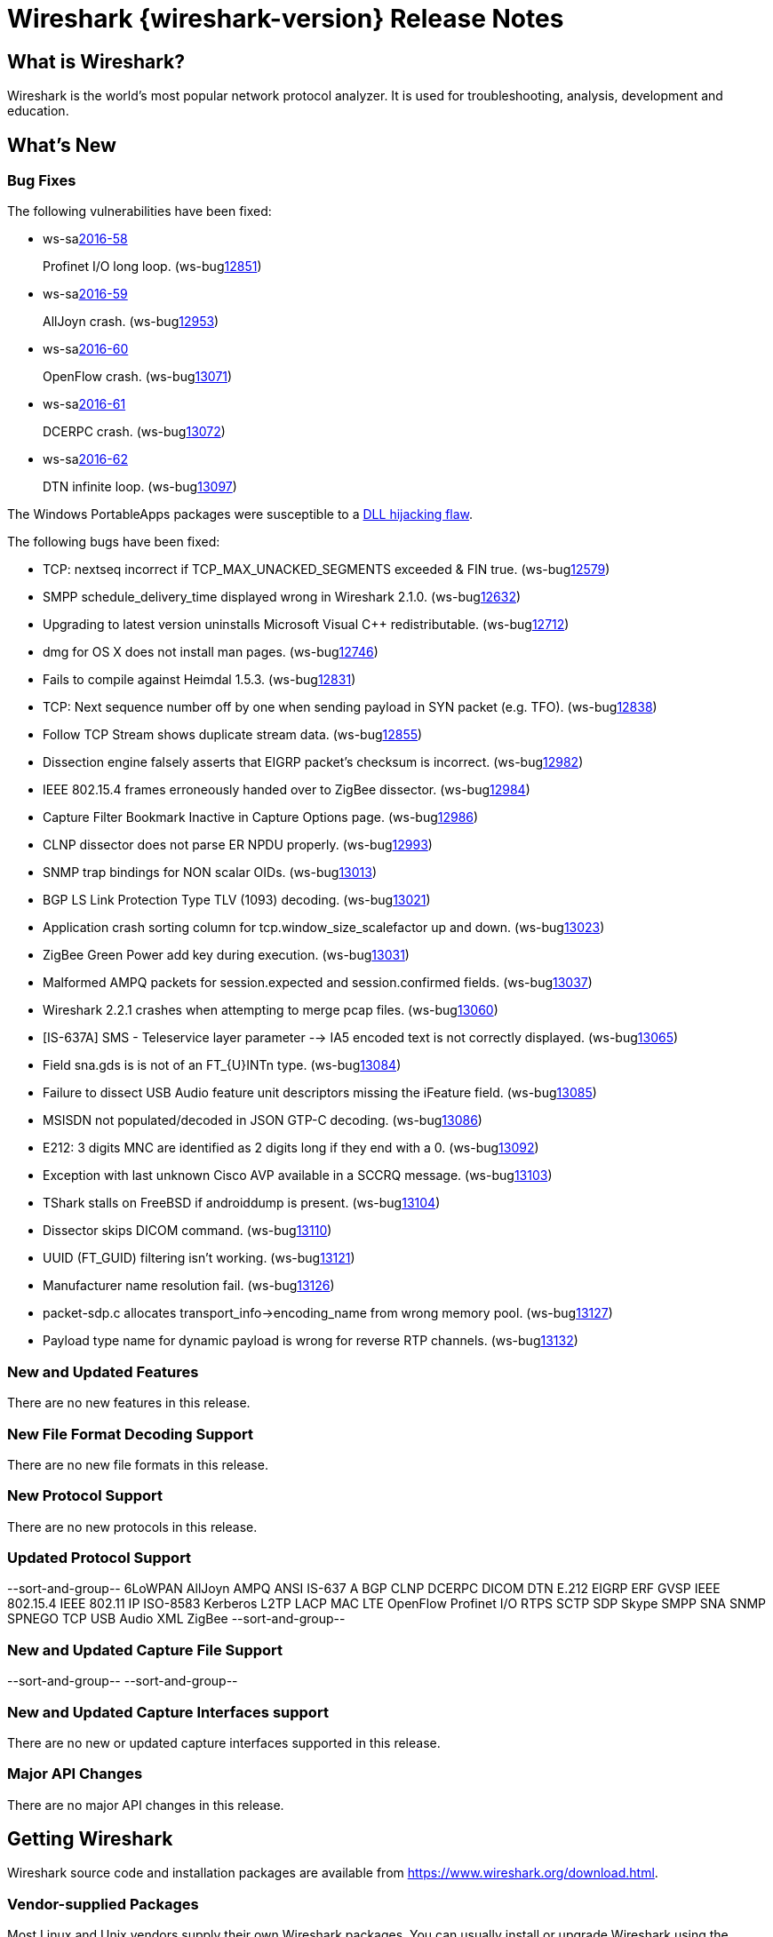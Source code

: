 = Wireshark {wireshark-version} Release Notes
// AsciiDoc quick reference: http://powerman.name/doc/asciidoc

== What is Wireshark?

Wireshark is the world's most popular network protocol analyzer. It is
used for troubleshooting, analysis, development and education.

== What's New

=== Bug Fixes

The following vulnerabilities have been fixed:

* ws-salink:2016-58[]
+
Profinet I/O long loop.
(ws-buglink:12851[])
//cve-idlink:2015-XXXX[]
// Fixed in master: e8022a9
// Fixed in master-2.2: 4127e39
// Fixed in master-2.0: N/A

* ws-salink:2016-59[]
+
AllJoyn crash.
(ws-buglink:12953[])
//cve-idlink:2015-XXXX[]
// Fixed in master: 7dfaec9
// Fixed in master-2.2: f44fd03
// Fixed in master-2.0: a5770b6

* ws-salink:2016-60[]
+
OpenFlow crash.
(ws-buglink:13071[])
//cve-idlink:2015-XXXX[]
// Fixed in master: d1a7ed1
// Fixed in master-2.2: 51348a7
// Fixed in master-2.0: f2a7af8

* ws-salink:2016-61[]
+
DCERPC crash.
(ws-buglink:13072[])
//cve-idlink:2015-XXXX[]
// Fixed in master: 929ad38
// Fixed in master-2.2: 3f45798
// Fixed in master-2.0: cc8e37f

* ws-salink:2016-62[]
+
DTN infinite loop.
(ws-buglink:13097[])
//cve-idlink:2015-XXXX[]
// Fixed in master: 63776db
// Fixed in master-2.2: 14bba92
// Fixed in master-2.0: be6a10a

The Windows PortableApps packages were susceptible to a
https://bugs.wireshark.org/bugzilla/show_bug.cgi?id=12724[DLL hijacking flaw].

The following bugs have been fixed:

//* ws-buglink:5000[]
//* ws-buglink:6000[Wireshark bug]
//* cve-idlink:2014-2486[]
//* Wireshark accepted your prom invitation then cancelled at the last minute. (ws-buglink:0000[])
// cp /dev/null /tmp/buglist.txt ; for bugnumber in `git log --stat v2.2.2rc0..| grep ' Bug:' | cut -f2 -d: | sort -n -u ` ; do gen-bugnote $bugnumber; pbpaste >> /tmp/buglist.txt; done

* TCP: nextseq incorrect if TCP_MAX_UNACKED_SEGMENTS exceeded & FIN true. (ws-buglink:12579[])

* SMPP schedule_delivery_time displayed wrong in Wireshark 2.1.0. (ws-buglink:12632[])

* Upgrading to latest version uninstalls Microsoft Visual C++ redistributable. (ws-buglink:12712[])

* dmg for OS X does not install man pages. (ws-buglink:12746[])

* Fails to compile against Heimdal 1.5.3. (ws-buglink:12831[])

* TCP: Next sequence number off by one when sending payload in SYN packet (e.g. TFO). (ws-buglink:12838[])

* Follow TCP Stream shows duplicate stream data. (ws-buglink:12855[])

* Dissection engine falsely asserts that EIGRP packet's checksum is incorrect. (ws-buglink:12982[])

* IEEE 802.15.4 frames erroneously handed over to ZigBee dissector. (ws-buglink:12984[])

* Capture Filter Bookmark Inactive in Capture Options page. (ws-buglink:12986[])

* CLNP dissector does not parse ER NPDU properly. (ws-buglink:12993[])

* SNMP trap bindings for NON scalar OIDs. (ws-buglink:13013[])

* BGP LS Link Protection Type TLV (1093) decoding. (ws-buglink:13021[])

* Application crash sorting column for tcp.window_size_scalefactor up and down. (ws-buglink:13023[])

* ZigBee Green Power add key during execution. (ws-buglink:13031[])

* Malformed AMPQ packets for session.expected and session.confirmed fields. (ws-buglink:13037[])

* Wireshark 2.2.1 crashes when attempting to merge pcap files. (ws-buglink:13060[])

* [IS-637A] SMS - Teleservice layer parameter --> IA5 encoded text is not correctly displayed. (ws-buglink:13065[])

* Field sna.gds is is not of an FT_{U}INTn type. (ws-buglink:13084[])

* Failure to dissect USB Audio feature unit descriptors missing the iFeature field. (ws-buglink:13085[])

* MSISDN not populated/decoded in JSON GTP-C decoding. (ws-buglink:13086[])

* E212: 3 digits MNC are identified as 2 digits long if they end with a 0. (ws-buglink:13092[])

* Exception with last unknown Cisco AVP available in a SCCRQ message. (ws-buglink:13103[])

* TShark stalls on FreeBSD if androiddump is present. (ws-buglink:13104[])

* Dissector skips DICOM command. (ws-buglink:13110[])

* UUID (FT_GUID) filtering isn't working. (ws-buglink:13121[])

* Manufacturer name resolution fail. (ws-buglink:13126[])

* packet-sdp.c allocates transport_info->encoding_name from wrong memory pool. (ws-buglink:13127[])

* Payload type name for dynamic payload is wrong for reverse RTP channels. (ws-buglink:13132[])

=== New and Updated Features

There are no new features in this release.

//=== Removed Dissectors

=== New File Format Decoding Support

There are no new file formats in this release.

=== New Protocol Support

There are no new protocols in this release.

=== Updated Protocol Support

--sort-and-group--
6LoWPAN
AllJoyn
AMPQ
ANSI IS-637 A
BGP
CLNP
DCERPC
DICOM
DTN
E.212
EIGRP
ERF
GVSP
IEEE 802.15.4
IEEE 802.11
IP
ISO-8583
Kerberos
L2TP
LACP
MAC LTE
OpenFlow
Profinet I/O
RTPS
SCTP
SDP
Skype
SMPP
SNA
SNMP
SPNEGO
TCP
USB Audio
XML
ZigBee
--sort-and-group--

=== New and Updated Capture File Support

//There is no new or updated capture file support in this release.
--sort-and-group--
--sort-and-group--

=== New and Updated Capture Interfaces support

There are no new or updated capture interfaces supported in this release.

=== Major API Changes

There are no major API changes in this release.

== Getting Wireshark

Wireshark source code and installation packages are available from
https://www.wireshark.org/download.html.

=== Vendor-supplied Packages

Most Linux and Unix vendors supply their own Wireshark packages. You can
usually install or upgrade Wireshark using the package management system
specific to that platform. A list of third-party packages can be found
on the https://www.wireshark.org/download.html#thirdparty[download page]
on the Wireshark web site.

== File Locations

Wireshark and TShark look in several different locations for preference
files, plugins, SNMP MIBS, and RADIUS dictionaries. These locations vary
from platform to platform. You can use About→Folders to find the default
locations on your system.

== Known Problems

Dumpcap might not quit if Wireshark or TShark crashes.
(ws-buglink:1419[])

The BER dissector might infinitely loop.
(ws-buglink:1516[])

Capture filters aren't applied when capturing from named pipes.
(ws-buglink:1814[])

Filtering tshark captures with read filters (-R) no longer works.
(ws-buglink:2234[])

Application crash when changing real-time option.
(ws-buglink:4035[])

Packet list rows are oversized.
(ws-buglink:4357[])

Wireshark and TShark will display incorrect delta times in some cases.
(ws-buglink:4985[])

Wireshark should let you work with multiple capture files. (ws-buglink:10488[])

Dell Backup and Recovery (DBAR) makes many Windows applications crash,
including Wireshark. (ws-buglink:12036[])

== Getting Help

Community support is available on https://ask.wireshark.org/[Wireshark's
Q&A site] and on the wireshark-users mailing list. Subscription
information and archives for all of Wireshark's mailing lists can be
found on https://www.wireshark.org/lists/[the web site].

Official Wireshark training and certification are available from
http://www.wiresharktraining.com/[Wireshark University].

== Frequently Asked Questions

A complete FAQ is available on the
https://www.wireshark.org/faq.html[Wireshark web site].
